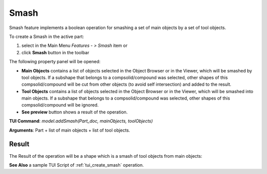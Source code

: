 
Smash
=====

Smash feature implements a boolean operation for smashing a set of main objects by a set of tool objects.

To create a Smash in the active part:

#. select in the Main Menu *Features - > Smash* item  or
#. click **Smash** button in the toolbar

.. image:: images/bool_smash.png
   :align: center

.. centered::
   **Smash**  button 

The following property panel will be opened:

.. image:: images/Smash.png
  :align: center

.. centered::
  **Smash operation**

- **Main Objects** contains a list of objects selected in the Object Browser or in the Viewer, which will be smashed by tool objects.
  If a subshape that belongs to a compsolid/compound was selected, other shapes of this compsolid/compound will be cut from
  other objects (to avoid self intersection) and added to the result.
- **Tool Objects** contains a list of objects selected in the Object Browser or in the Viewer, which will be smashed into main objects.
  If a subshape that belongs to a compsolid/compound was selected, other shapes of this compsolid/compound will be ignored.
- **See preview** button shows a result of the operation.

**TUI Command**:  *model.addSmash(Part_doc, mainObjects, toolObjects)*

**Arguments**:   Part + list of main objects + list of tool objects.

Result
""""""

The Result of the operation will be a shape which is a smash of tool objects from main objects:

.. image:: images/CreatedSmash.png
	   :align: center

.. centered::
   **Smash created**

**See Also** a sample TUI Script of :ref:`tui_create_smash` operation.
